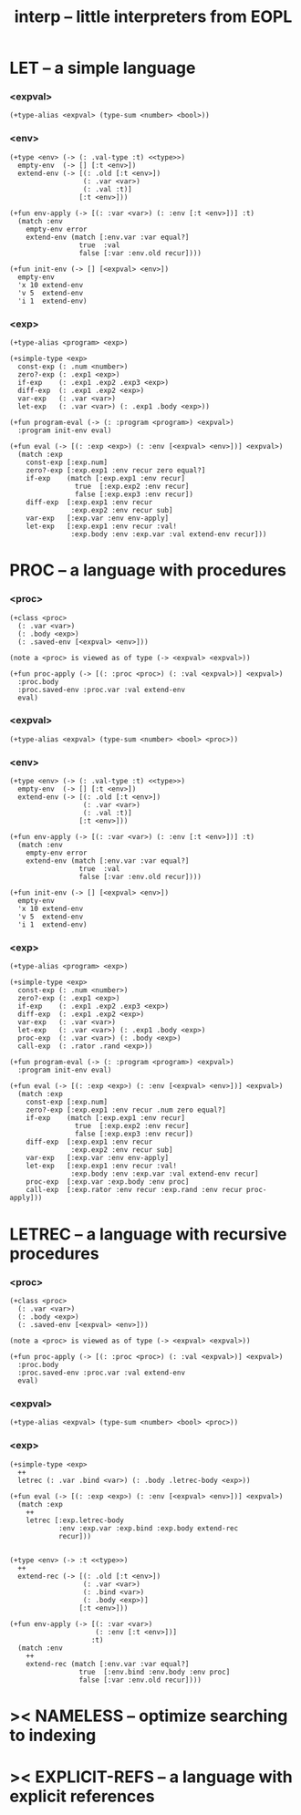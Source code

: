 #+title: interp -- little interpreters from EOPL

* LET -- a simple language

*** <expval>

    #+begin_src jojo
    (+type-alias <expval> (type-sum <number> <bool>))
    #+end_src

*** <env>

    #+begin_src jojo
    (+type <env> (-> (: .val-type :t) <<type>>)
      empty-env  (-> [] [:t <env>])
      extend-env (-> [(: .old [:t <env>])
                      (: .var <var>)
                      (: .val :t)]
                     [:t <env>]))

    (+fun env-apply (-> [(: :var <var>) (: :env [:t <env>])] :t)
      (match :env
        empty-env error
        extend-env (match [:env.var :var equal?]
                     true  :val
                     false [:var :env.old recur])))

    (+fun init-env (-> [] [<expval> <env>])
      empty-env
      'x 10 extend-env
      'v 5  extend-env
      'i 1  extend-env)
    #+end_src

*** <exp>

    #+begin_src jojo
    (+type-alias <program> <exp>)

    (+simple-type <exp>
      const-exp (: .num <number>)
      zero?-exp (: .exp1 <exp>)
      if-exp    (: .exp1 .exp2 .exp3 <exp>)
      diff-exp  (: .exp1 .exp2 <exp>)
      var-exp   (: .var <var>)
      let-exp   (: .var <var>) (: .exp1 .body <exp>))

    (+fun program-eval (-> (: :program <program>) <expval>)
      :program init-env eval)

    (+fun eval (-> [(: :exp <exp>) (: :env [<expval> <env>])] <expval>)
      (match :exp
        const-exp [:exp.num]
        zero?-exp [:exp.exp1 :env recur zero equal?]
        if-exp    (match [:exp.exp1 :env recur]
                    true  [:exp.exp2 :env recur]
                    false [:exp.exp3 :env recur])
        diff-exp  [:exp.exp1 :env recur
                   :exp.exp2 :env recur sub]
        var-exp   [:exp.var :env env-apply]
        let-exp   [:exp.exp1 :env recur :val!
                   :exp.body :env :exp.var :val extend-env recur]))
    #+end_src

* PROC -- a language with procedures

*** <proc>

    #+begin_src jojo
    (+class <proc>
      (: .var <var>)
      (: .body <exp>)
      (: .saved-env [<expval> <env>]))

    (note a <proc> is viewed as of type (-> <expval> <expval>))

    (+fun proc-apply (-> [(: :proc <proc>) (: :val <expval>)] <expval>)
      :proc.body
      :proc.saved-env :proc.var :val extend-env
      eval)
    #+end_src

*** <expval>

    #+begin_src jojo
    (+type-alias <expval> (type-sum <number> <bool> <proc>))
    #+end_src

*** <env>

    #+begin_src jojo
    (+type <env> (-> (: .val-type :t) <<type>>)
      empty-env  (-> [] [:t <env>])
      extend-env (-> [(: .old [:t <env>])
                      (: .var <var>)
                      (: .val :t)]
                     [:t <env>]))

    (+fun env-apply (-> [(: :var <var>) (: :env [:t <env>])] :t)
      (match :env
        empty-env error
        extend-env (match [:env.var :var equal?]
                     true  :val
                     false [:var :env.old recur])))

    (+fun init-env (-> [] [<expval> <env>])
      empty-env
      'x 10 extend-env
      'v 5  extend-env
      'i 1  extend-env)
    #+end_src

*** <exp>

    #+begin_src jojo
    (+type-alias <program> <exp>)

    (+simple-type <exp>
      const-exp (: .num <number>)
      zero?-exp (: .exp1 <exp>)
      if-exp    (: .exp1 .exp2 .exp3 <exp>)
      diff-exp  (: .exp1 .exp2 <exp>)
      var-exp   (: .var <var>)
      let-exp   (: .var <var>) (: .exp1 .body <exp>)
      proc-exp  (: .var <var>) (: .body <exp>)
      call-exp  (: .rator .rand <exp>))

    (+fun program-eval (-> (: :program <program>) <expval>)
      :program init-env eval)

    (+fun eval (-> [(: :exp <exp>) (: :env [<expval> <env>])] <expval>)
      (match :exp
        const-exp [:exp.num]
        zero?-exp [:exp.exp1 :env recur .num zero equal?]
        if-exp    (match [:exp.exp1 :env recur]
                    true  [:exp.exp2 :env recur]
                    false [:exp.exp3 :env recur])
        diff-exp  [:exp.exp1 :env recur
                   :exp.exp2 :env recur sub]
        var-exp   [:exp.var :env env-apply]
        let-exp   [:exp.exp1 :env recur :val!
                   :exp.body :env :exp.var :val extend-env recur]
        proc-exp  [:exp.var :exp.body :env proc]
        call-exp  [:exp.rator :env recur :exp.rand :env recur proc-apply]))
    #+end_src

* LETREC -- a language with recursive procedures

*** <proc>

    #+begin_src jojo
    (+class <proc>
      (: .var <var>)
      (: .body <exp>)
      (: .saved-env [<expval> <env>]))

    (note a <proc> is viewed as of type (-> <expval> <expval>))

    (+fun proc-apply (-> [(: :proc <proc>) (: :val <expval>)] <expval>)
      :proc.body
      :proc.saved-env :proc.var :val extend-env
      eval)
    #+end_src

*** <expval>

    #+begin_src jojo
    (+type-alias <expval> (type-sum <number> <bool> <proc>))
    #+end_src

*** <exp>

    #+begin_src jojo
    (+simple-type <exp>
      ++
      letrec (: .var .bind <var>) (: .body .letrec-body <exp>))

    (+fun eval (-> [(: :exp <exp>) (: :env [<expval> <env>])] <expval>)
      (match :exp
        ++
        letrec [:exp.letrec-body
                :env :exp.var :exp.bind :exp.body extend-rec
                recur]))


    (+type <env> (-> :t <<type>>)
      ++
      extend-rec (-> [(: .old [:t <env>])
                      (: .var <var>)
                      (: .bind <var>)
                      (: .body <exp>)]
                     [:t <env>]))

    (+fun env-apply (-> [(: :var <var>)
                         (: :env [:t <env>])]
                        :t)
      (match :env
        ++
        extend-rec (match [:env.var :var equal?]
                     true  [:env.bind :env.body :env proc]
                     false [:var :env.old recur])))
    #+end_src

* >< NAMELESS -- optimize searching to indexing

* >< EXPLICIT-REFS -- a language with explicit references
